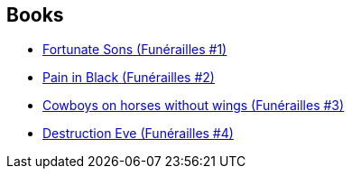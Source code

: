 :jbake-type: post
:jbake-status: published
:jbake-title: Freaks' Squeele : Funérailles
:jbake-tags: serie
:jbake-date: 2013-05-12
:jbake-depth: ../../
:jbake-uri: goodreads/series/Freaks__Squeele___Funerailles.adoc
:jbake-source: https://www.goodreads.com/series/119659
:jbake-style: goodreads goodreads-serie no-index

## Books
* link:../books/9782359104462.html[Fortunate Sons (Funérailles #1)]
* link:../books/9782359104783.html[Pain in Black (Funérailles #2)]
* link:../books/9782359105261.html[Cowboys on horses without wings (Funérailles #3)]
* link:../books/9791033504818.html[Destruction Eve (Funérailles #4)]
